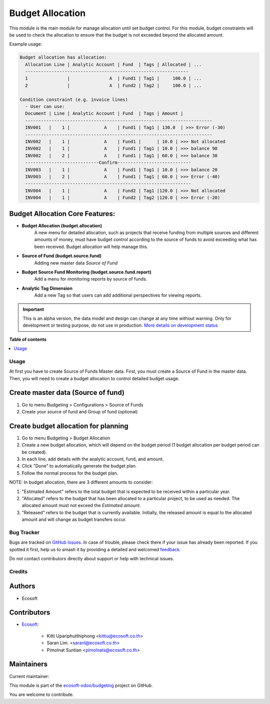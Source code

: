 =================
Budget Allocation
=================

.. 
   !!!!!!!!!!!!!!!!!!!!!!!!!!!!!!!!!!!!!!!!!!!!!!!!!!!!
   !! This file is generated by oca-gen-addon-readme !!
   !! changes will be overwritten.                   !!
   !!!!!!!!!!!!!!!!!!!!!!!!!!!!!!!!!!!!!!!!!!!!!!!!!!!!
   !! source digest: sha256:f1009b9e167ee69bc5b1383daed9b20aa01a9fceda90ecfa31cfc71b82b076d9
   !!!!!!!!!!!!!!!!!!!!!!!!!!!!!!!!!!!!!!!!!!!!!!!!!!!!

.. |badge1| image:: https://img.shields.io/badge/maturity-Alpha-red.png
    :target: https://odoo-community.org/page/development-status
    :alt: Alpha
.. |badge2| image:: https://img.shields.io/badge/licence-AGPL--3-blue.png
    :target: http://www.gnu.org/licenses/agpl-3.0-standalone.html
    :alt: License: AGPL-3
.. |badge3| image:: https://img.shields.io/badge/github-ecosoft--odoo%2Fbudgeting-lightgray.png?logo=github
    :target: https://github.com/ecosoft-odoo/budgeting/tree/15.0/budget_allocation
    :alt: ecosoft-odoo/budgeting

|badge1| |badge2| |badge3|

This module is the main module for manage allocation until set budget control.
For this module, budget constraints will be used to check the allocation to ensure that the budget is not exceeded beyond the allocated amount.

Example usage:

.. code:: python

  Budget allocation has allocation:
    Allocation Line | Analytic Account | Fund  | Tags | Allocated | ...
    --------------------------------------------------------------
    1               |               A  | Fund1 | Tag1 |     100.0 | ...
    2               |               A  | Fund2 | Tag2 |     100.0 | ...

  Condition constraint (e.g. invoice lines)
    - User can use:
    Document | Line | Analytic Account | Fund  | Tags | Amount |
    -----------------------------------------------------------------------
    INV001   |    1 |             A    | Fund1 | Tag1 | 130.0  | >>> Error (-30)
    -----------------------------------------------------------------------
    INV002   |    1 |             A    | Fund1 |      | 10.0 | >>> Not allocated
    INV002   |    1 |             A    | Fund1 | Tag1 | 10.0 | >>> balance 90
    INV002   |    2 |             A    | Fund1 | Tag1 | 60.0 | >>> balance 30
    ----------------------------Confirm----------------------------
    INV003   |    1 |             A    | Fund1 | Tag1 | 10.0 | >>> balance 20
    INV003   |    2 |             A    | Fund1 | Tag1 | 60.0 | >>> Error (-40)
    ---------------------------------------------------------------
    INV004   |    1 |             A    | Fund2 | Tag1 |120.0 | >>> Not allocated
    INV004   |    1 |             A    | Fund2 | Tag2 |120.0 | >>> Error (-20)

Budget Allocation Core Features:
~~~~~~~~~~~~~~~~~~~~~~~~~~~~~~~~~~~~~~~~~~

* **Budget Allocation (budget.allocation)**
    A new menu for detailed allocation, such as projects that receive funding from multiple sources
    and different amounts of money, must have budget control according to the source of funds
    to avoid exceeding what has been received. Budget allocation will help manage this.

* **Source of Fund (budget.source.fund)**
    Adding new master data `Source of Fund`

* **Budget Source Fund Monitoring (budget.source.fund.report)**
    Add a menu for monitoring reports by source of funds.

* **Analytic Tag Dimension**
    Add a new Tag so that users can add additional perspectives for viewing reports.

.. IMPORTANT::
   This is an alpha version, the data model and design can change at any time without warning.
   Only for development or testing purpose, do not use in production.
   `More details on development status <https://odoo-community.org/page/development-status>`_

**Table of contents**

.. contents::
   :local:

Usage
=====

At first you have to create Source of Funds Master data.
First, you must create a Source of Fund in the master data.
Then, you will need to create a budget allocation to control detailed budget usage.

Create master data (Source of fund)
~~~~~~~~~~~~~~~~~~~~~~~~~~~~~~~~~~~~~~~~~~

#. Go to menu Budgeting > Configurations > Source of Funds
#. Create your source of fund and Group of fund (optional)

Create budget allocation for planning
~~~~~~~~~~~~~~~~~~~~~~~~~~~~~~~~~~~~~~~~~~

#. Go to menu Budgeting > Budget Allocation
#. Create a new budget allocation, which will depend on the budget period (1 budget allocation per budget period can be created).
#. In each line, add details with the analytic account, fund, and amount.
#. Click "Done" to automatically generate the budget plan.
#. Follow the normal process for the budget plan.


NOTE: In budget allocation, there are 3 different amounts to consider:

#. "Estimated Amount" refers to the total budget that is expected to be received within a particular year.
#. "Allocated" refers to the budget that has been allocated to a particular project, to be used as needed. The allocated amount must not exceed the `Estimated amount`.
#. "Released" refers to the budget that is currently available. Initially, the released amount is equal to the allocated amount and will change as budget transfers occur.

Bug Tracker
===========

Bugs are tracked on `GitHub Issues <https://github.com/ecosoft-odoo/budgeting/issues>`_.
In case of trouble, please check there if your issue has already been reported.
If you spotted it first, help us to smash it by providing a detailed and welcomed
`feedback <https://github.com/ecosoft-odoo/budgeting/issues/new?body=module:%20budget_allocation%0Aversion:%2015.0%0A%0A**Steps%20to%20reproduce**%0A-%20...%0A%0A**Current%20behavior**%0A%0A**Expected%20behavior**>`_.

Do not contact contributors directly about support or help with technical issues.

Credits
=======

Authors
~~~~~~~

* Ecosoft

Contributors
~~~~~~~~~~~~

* `Ecosoft <http://ecosoft.co.th>`__:

    * Kitti Upariphutthiphong <kittiu@ecosoft.co.th>
    * Saran Lim. <saranl@ecosoft.co.th>
    * Pimolnat Suntian <pimolnats@ecosoft.co.th>

Maintainers
~~~~~~~~~~~

.. |maintainer-ps-tubtim| image:: https://github.com/ps-tubtim.png?size=40px
    :target: https://github.com/ps-tubtim
    :alt: ps-tubtim

Current maintainer:

|maintainer-ps-tubtim| 

This module is part of the `ecosoft-odoo/budgeting <https://github.com/ecosoft-odoo/budgeting/tree/15.0/budget_allocation>`_ project on GitHub.

You are welcome to contribute.
